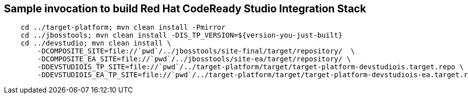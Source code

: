 == Sample invocation to build Red Hat CodeReady Studio Integration Stack

[source,bash]
----
    cd ../target-platform; mvn clean install -Pmirror
    cd ../jbosstools; mvn clean install -DIS_TP_VERSION=${version-you-just-built}
    cd ../devstudio; mvn clean install \
        -DCOMPOSITE_SITE=file://`pwd`/../jbosstools/site-final/target/repository/  \
        -DCOMPOSITE_EA_SITE=file://`pwd`/../jbosstools/site-ea/target/repository/ \
        -DDEVSTUDIOIS_TP_SITE=file://`pwd`/../target-platform/target/target-platform-devstudiois.target.repo \
        -DDEVSTUDIOIS_EA_TP_SITE=file://`pwd`/../target-platform/target/target-platform-devstudiois-ea.target.repo
----

